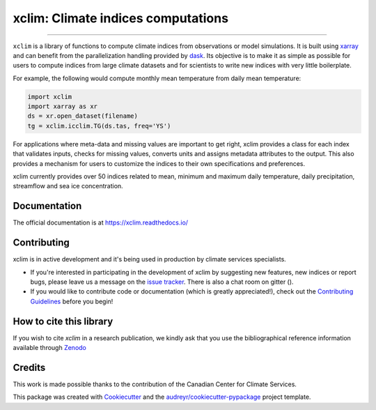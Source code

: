 ==========================================
xclim: Climate indices computations |logo|
==========================================

|license| |security| |build| |pypi| |conda| |coveralls| |codefactor| |fossa| |zenodo| |black| |docs| |gitter|

----

``xclim`` is a library of functions to compute climate indices from observations or model simulations. It is built using `xarray`_ and can benefit from the parallelization handling provided by `dask`_. Its objective is to make it as simple as possible for users to compute indices from large climate datasets and for scientists to write new indices with very little boilerplate.

For example, the following would compute monthly mean temperature from daily mean temperature:

.. code-block:: python

  import xclim
  import xarray as xr
  ds = xr.open_dataset(filename)
  tg = xclim.icclim.TG(ds.tas, freq='YS')

For applications where meta-data and missing values are important to get right, xclim provides a class for each index that validates inputs, checks for missing values, converts units and assigns metadata attributes to the output. This also provides a mechanism for users to customize the indices to their own specifications and preferences.

xclim currently provides over 50 indices related to mean, minimum and maximum daily temperature, daily precipitation, streamflow and sea ice concentration.

.. _xarray: http://xarray.pydata.org/
.. _dask: https://dask.org/

Documentation
-------------
The official documentation is at https://xclim.readthedocs.io/

Contributing
------------
xclim is in active development and it's being used in production by climate services specialists.

* If you're interested in participating in the development of xclim by suggesting new features, new indices or report bugs, please leave us a message on the `issue tracker <https://github.com/Ouranosinc/xclim/issues>`_. There is also a chat room on gitter (|gitter|).

* If you would like to contribute code or documentation (which is greatly appreciated!), check out the `Contributing Guidelines <https://github.com/Ouranosinc/xclim/blob/master/.github/CONTRIBUTING.rst>`_ before you begin!

How to cite this library
------------------------
If you wish to cite `xclim` in a research publication, we kindly ask that you use the bibliographical reference information available through `Zenodo`_

.. _Zenodo: https://doi.org/10.5281/zenodo.2795043

Credits
-------

This work is made possible thanks to the contribution of the Canadian Center for Climate Services.

This package was created with Cookiecutter_ and the `audreyr/cookiecutter-pypackage`_ project template.

.. _Cookiecutter: https://github.com/audreyr/cookiecutter
.. _`audreyr/cookiecutter-pypackage`: https://github.com/audreyr/cookiecutter-pypackage


.. |pypi| image:: https://img.shields.io/pypi/v/xclim.svg
        :target: https://pypi.python.org/pypi/xclim
        :alt: Python Package Index Build

.. |conda| image:: https://img.shields.io/conda/vn/conda-forge/xclim.svg
        :target: https://anaconda.org/conda-forge/xclim
        :alt: Conda-forge Build Version

.. |gitter| image:: https://badges.gitter.im/Ouranosinc/xclim.svg
        :target: https://gitter.im/Ouranosinc/xclim?utm_source=badge&utm_medium=badge&utm_campaign=pr-badge
        :alt: Gitter Chat

.. |build| image:: https://github.com/Ouranosinc/xclim/workflows/xclim/badge.svg
        :target: https://github.com/Ouranosinc/xclim/actions
        :alt: Build Status

.. |coveralls| image:: https://coveralls.io/repos/github/Ouranosinc/xclim/badge.svg
        :target: https://coveralls.io/github/Ouranosinc/xclim
        :alt: Coveralls

.. |codefactor| image:: https://www.codefactor.io/repository/github/ouranosinc/xclim/badge
        :target: https://www.codefactor.io/repository/github/ouranosinc/xclim
        :alt: CodeFactor

.. |docs| image:: https://readthedocs.org/projects/xclim/badge
        :target: https://xclim.readthedocs.io/en/latest
        :alt: Documentation Status

.. |zenodo| image:: https://zenodo.org/badge/142608764.svg
        :target: https://zenodo.org/badge/latestdoi/142608764
        :alt: DOI

.. |license| image:: https://img.shields.io/github/license/Ouranosinc/xclim.svg
        :target: https://github.com/Ouranosinc/xclim/blob/master/LICENSE
        :alt: License

.. |security| image:: https://bestpractices.coreinfrastructure.org/projects/6041/badge
        :target: https://bestpractices.coreinfrastructure.org/projects/6041
        :alt: Open Source Security Foundation

.. |fossa| image:: https://app.fossa.com/api/projects/git%2Bgithub.com%2FOuranosinc%2Fxclim.svg?type=shield
        :target: https://app.fossa.com/projects/git%2Bgithub.com%2FOuranosinc%2Fxclim?ref=badge_shield
        :alt: FOSSA

.. |black| image:: https://img.shields.io/badge/code%20style-black-000000.svg
        :target: https://github.com/python/black
        :alt: Python Black

.. |logo| image:: https://raw.githubusercontent.com/Ouranosinc/xclim/master/_static/_images/xclim-logo-small.png
        :target: https://github.com/Ouranosinc/xclim
